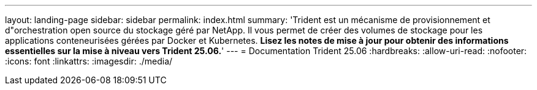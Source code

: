 ---
layout: landing-page 
sidebar: sidebar 
permalink: index.html 
summary: 'Trident est un mécanisme de provisionnement et d"orchestration open source du stockage géré par NetApp. Il vous permet de créer des volumes de stockage pour les applications conteneurisées gérées par Docker et Kubernetes. **Lisez les notes de mise à jour pour obtenir des informations essentielles sur la mise à niveau vers Trident 25.06.**' 
---
= Documentation Trident 25.06
:hardbreaks:
:allow-uri-read: 
:nofooter: 
:icons: font
:linkattrs: 
:imagesdir: ./media/


